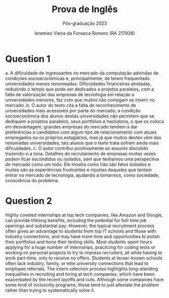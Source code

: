 #+TItle: Prova de Inglês
#+Subtitle: Pós-graduação 2023
#+Author: Ieremies Vieira da Fonseca Romero (RA 217938)
#+options: toc:nil num:nil

* Question 1
a. A dificuldade de ingressantes no mercado da computação advindas de condições socioeconômicas e, principalmente, de terem frequentado universidades menos renomeadas. Dificuldades financeiras atreladas, reduzindo o tempo que pode ser dedicados a projetos paralelos, com a falta de valorização das empresas de tecnologia em relação a universidades menores, faz com que muitos não consigam se inserir no mercado.
b. O autor do texto cita a falta de reconhecimento de universidades mais acessíveis por parte do mercado; a condição socioeconômica dos alunos destas universidades não permitem que se dediquem a projetos paralelos, seus portfólios e hackatons, o que os coloca em desvantagem; grandes empresas do mercado tendem a dar preferências a candidatos com algum tipo de relacionamento com atuais empregados ou os próprios estagiários, mas já que muitos destes vêm das renomadas universidades, tais alunos que o texto trata sofrem ainda mais dificuldades.
c. O autor contribui positivamente ao assunto discutido trazendo-o a tona. Detalhes de recrutamento de empresas muitas vezes podem ficar escondidos ou isolados, sem que tenhamos uma perspectiva de mercado como um todo. Ele mostra como não são fatos isolados e muitas são as experiências frustrantes e injustas daqueles que tentam entrar no mercado de tecnologia, ajudando a tomarmos, como sociedade, consciência do problema.
* Question 2
Highly coveted internships at top tech companies, like Amazon and Google, can provide lifelong benefits, including the potential for full-time job openings and substantial pay. However, the typical recruitment process often gives an advantage to students from top IT schools and those with industry connections, and may have more time and opportunities to polish their portfolios and hone their testing skills. Most students spent hours applying for a huge number of internships, practicing for coding tests or working on personal projects to try to impress recruiters, all while having to work part-time, only to receive no offers. Students at lesser-known schools often lack industry, family, or elite university connections that lead to employee referrals. The intern selection process highlights long-standing inequalities in recruiting and hiring at tech companies, which have been exacerbated by the recent layoffs and cuts. Although some companies have some kind of inclusivity programs, those tend to just alleviate the problem rather than trying to systematically solve it.
